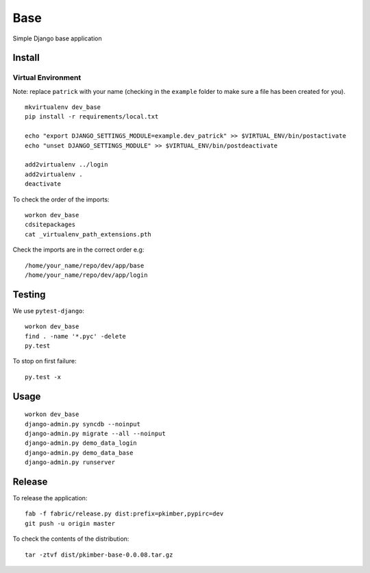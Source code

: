 Base
****

Simple Django base application

Install
=======

Virtual Environment
-------------------

Note: replace ``patrick`` with your name (checking in the ``example`` folder
to make sure a file has been created for you).

::

  mkvirtualenv dev_base
  pip install -r requirements/local.txt

  echo "export DJANGO_SETTINGS_MODULE=example.dev_patrick" >> $VIRTUAL_ENV/bin/postactivate
  echo "unset DJANGO_SETTINGS_MODULE" >> $VIRTUAL_ENV/bin/postdeactivate

  add2virtualenv ../login
  add2virtualenv .
  deactivate

To check the order of the imports:

::

  workon dev_base
  cdsitepackages
  cat _virtualenv_path_extensions.pth

Check the imports are in the correct order e.g:

::

  /home/your_name/repo/dev/app/base
  /home/your_name/repo/dev/app/login

Testing
=======

We use ``pytest-django``:

::

  workon dev_base
  find . -name '*.pyc' -delete
  py.test

To stop on first failure:

::

  py.test -x

Usage
=====

::

  workon dev_base
  django-admin.py syncdb --noinput
  django-admin.py migrate --all --noinput
  django-admin.py demo_data_login
  django-admin.py demo_data_base
  django-admin.py runserver

Release
=======

To release the application:

::

  fab -f fabric/release.py dist:prefix=pkimber,pypirc=dev
  git push -u origin master

To check the contents of the distribution:

::

  tar -ztvf dist/pkimber-base-0.0.08.tar.gz
